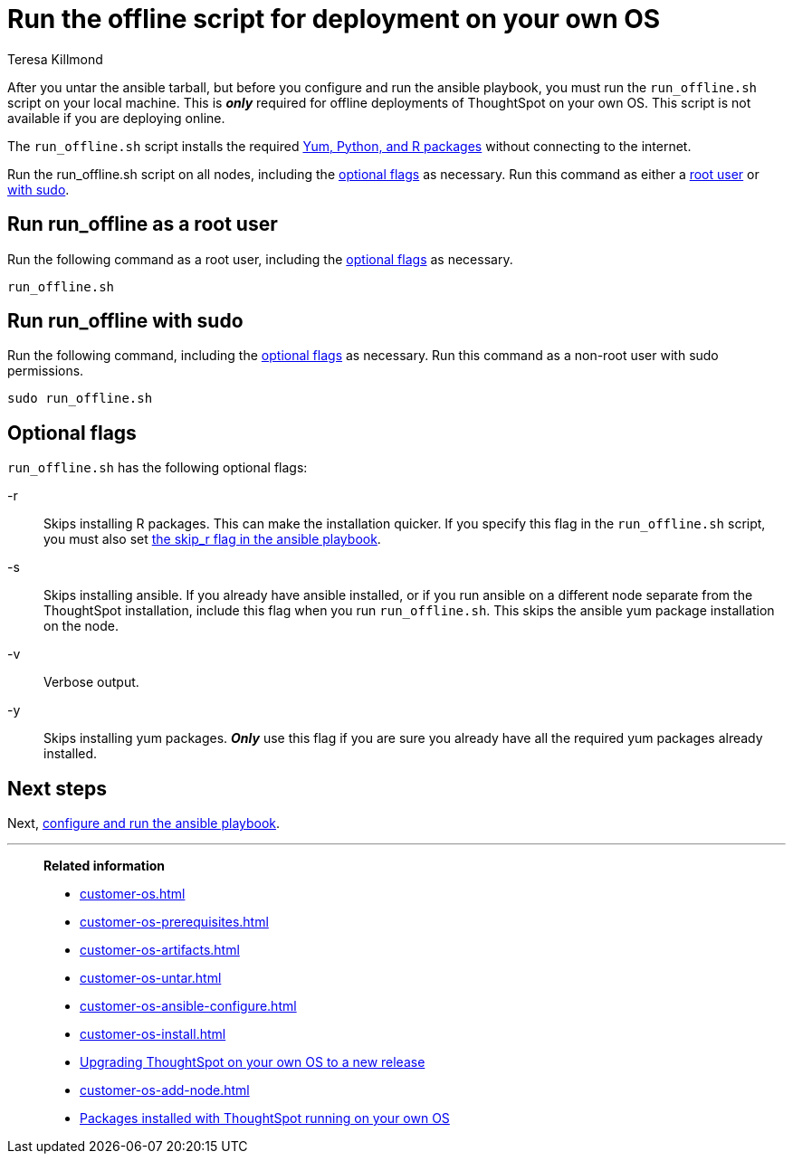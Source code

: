 = Run the offline script for deployment on your own OS
:last_updated: 5/30/2023
:linkattrs:
:author: Teresa Killmond
:experimental:
:description: If you are deploying ThoughtSpot offline, you must run the run-offline.sh script before you can configure and run the ansible playbook.

After you untar the ansible tarball, but before you configure and run the ansible playbook, you must run the `run_offline.sh` script on your local machine. This is *_only_* required for offline deployments of ThoughtSpot on your own OS. This script is not available if you are deploying online.

The `run_offline.sh` script installs the required xref:customer-os-packages.adoc[Yum, Python, and R packages] without connecting to the internet.

Run the run_offline.sh script on all nodes, including the <<flags,optional flags>> as necessary. Run this command as either a <<root,root user>> or <<sudo,with sudo>>.

[#root]
== Run run_offline as a root user

Run the following command as a root user, including the <<flags,optional flags>> as necessary.

[source,bash]
----
run_offline.sh
----

[#sudo]
== Run run_offline with sudo

Run the following command, including the <<flags,optional flags>> as necessary. Run this command as a non-root user with sudo permissions.

[source,bash]
----
sudo run_offline.sh
----

[#flags]
== Optional flags

`run_offline.sh` has the following optional flags:

-r:: Skips installing R packages. This can make the installation quicker. If you specify this flag in the `run_offline.sh` script, you must also set xref:customer-os-ansible-configure.adoc#skip_r[the skip_r flag in the ansible playbook].

-s:: Skips installing ansible. If you already have ansible installed, or if you run ansible on a different node separate from the ThoughtSpot installation, include this flag when you run `run_offline.sh`. This skips the ansible yum package installation on the node.

-v::
Verbose output.

-y:: Skips installing yum packages. *_Only_* use this flag if you are sure you already have all the required yum packages already installed.



== Next steps

Next, xref:customer-os-ansible-configure.adoc[configure and run the ansible playbook].

'''
> **Related information**
>
> * xref:customer-os.adoc[]
> * xref:customer-os-prerequisites.adoc[]
> * xref:customer-os-artifacts.adoc[]
> * xref:customer-os-untar.adoc[]
> * xref:customer-os-ansible-configure.adoc[]
> * xref:customer-os-install.adoc[]
> * xref:customer-os-upgrade.adoc[Upgrading ThoughtSpot on your own OS to a new release]
> * xref:customer-os-add-node.adoc[]
> * xref:customer-os-packages.adoc[Packages installed with ThoughtSpot running on your own OS]